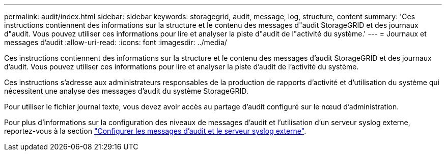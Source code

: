 ---
permalink: audit/index.html 
sidebar: sidebar 
keywords: storagegrid, audit, message, log, structure, content 
summary: 'Ces instructions contiennent des informations sur la structure et le contenu des messages d"audit StorageGRID et des journaux d"audit. Vous pouvez utiliser ces informations pour lire et analyser la piste d"audit de l"activité du système.' 
---
= Journaux et messages d'audit
:allow-uri-read: 
:icons: font
:imagesdir: ../media/


[role="lead"]
Ces instructions contiennent des informations sur la structure et le contenu des messages d'audit StorageGRID et des journaux d'audit. Vous pouvez utiliser ces informations pour lire et analyser la piste d'audit de l'activité du système.

Ces instructions s'adresse aux administrateurs responsables de la production de rapports d'activité et d'utilisation du système qui nécessitent une analyse des messages d'audit du système StorageGRID.

Pour utiliser le fichier journal texte, vous devez avoir accès au partage d'audit configuré sur le nœud d'administration.

Pour plus d'informations sur la configuration des niveaux de messages d'audit et l'utilisation d'un serveur syslog externe, reportez-vous à la section link:../monitor/configure-audit-messages.html["Configurer les messages d'audit et le serveur syslog externe"].
